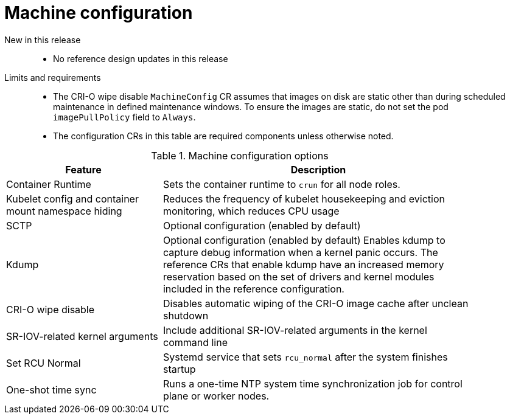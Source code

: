 // Module included in the following assemblies:
//
// * scalability_and_performance/telco_ran_du_ref_design_specs/telco-ran-du-rds.adoc

:_mod-docs-content-type: REFERENCE
[id="telco-ran-machine-configuration_{context}"]
= Machine configuration

New in this release::
* No reference design updates in this release

Limits and requirements::
* The CRI-O wipe disable `MachineConfig` CR assumes that images on disk are static other than during scheduled maintenance in defined maintenance windows.
To ensure the images are static, do not set the pod `imagePullPolicy` field to `Always`.
* The configuration CRs in this table are required components unless otherwise noted.

.Machine configuration options
[cols="1,2", width="90%", options="header"]
|====
|Feature
|Description

|Container Runtime
|Sets the container runtime to `crun` for all node roles.

|Kubelet config and container mount namespace hiding
|Reduces the frequency of kubelet housekeeping and eviction monitoring, which reduces CPU usage

|SCTP
|Optional configuration (enabled by default)

|Kdump
|Optional configuration (enabled by default)
Enables kdump to capture debug information when a kernel panic occurs.
The reference CRs that enable kdump have an increased memory reservation based on the set of drivers and kernel modules included in the reference configuration.

|CRI-O wipe disable
|Disables automatic wiping of the CRI-O image cache after unclean shutdown

|SR-IOV-related kernel arguments
|Include additional SR-IOV-related arguments in the kernel command line

|Set RCU Normal
|Systemd service that sets `rcu_normal` after the system finishes startup

|One-shot time sync
|Runs a one-time NTP system time synchronization job for control plane or worker nodes.
|====